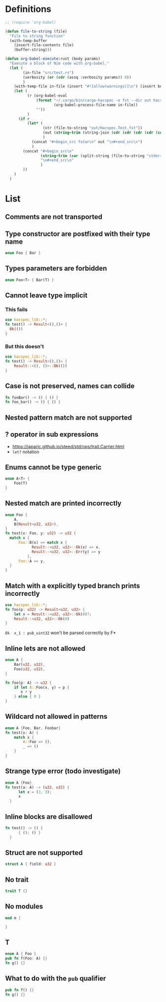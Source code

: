 * Definitions

#+BEGIN_SRC emacs-lisp
      ;; (require 'org-babel)

      (defun file-to-string (file)
        "File to string function"
        (with-temp-buffer
          (insert-file-contents file)
          (buffer-string)))

      (defun org-babel-execute:rust (body params)
        "Execute a block of Nim code with org-babel."
        (let (
              (in-file "src/test.rs")
              (verbosity (or (cdr (assq :verbosity params)) 0))
              )
          (with-temp-file in-file (insert "#![allow(warnings)]\n") (insert body))
          (let (
                (r (org-babel-eval
                    (format "~/.cargo/bin/cargo-hacspec -e fst --dir out hacspec-test 2> >(tee stderr.log >&2)" verbosity
                            (org-babel-process-file-name in-file))
                    ""))
                )
            (if r
                (let* (
                       (str (file-to-string "out/Hacspec.Test.fst"))
                       (out (string-trim (string-join (cdr (cdr (cdr (cdr (cdr (split-string str "\n")))))) "\n")))
                       )
                  (concat "#+begin_src fstar\n" out "\n#+end_src\n")
                  )
              (concat "#+begin_src\n"
                      (string-trim (car (split-string (file-to-string "stderr.log") "error: aborting due to")))
                      "\n#+end_src\n"
                      )
              ))
          )
        )

#+END_SRC

#+RESULTS:
: org-babel-execute:rust

* List
** Comments are not transported
** Type constructor are postfixed with their type name
#+BEGIN_SRC rust :results value raw
enum Foo { Bar }
#+END_SRC

#+RESULTS:
#+begin_src fstar
noeq type foo_t =
| Bar_foo_t : foo_t
#+end_src

** Types parameters are forbidden
#+BEGIN_SRC rust :results value raw
enum Foo<T> { Bar(T) }
#+END_SRC

#+RESULTS:
#+begin_src
error[Hacspec]: type parameters in enum declarations forbidden in Hacspec
 --> /home/lucas/Bureau/hacspec/test/src/test.rs:2:9
  |
2 | enum Foo<T> { Bar(T) }
  |         ^^^

error: unable to translate to Hacspec due to out-of-language errors
#+end_src

** Cannot leave type implicit
*** This fails
#+BEGIN_SRC rust :results value raw
  use hacspec_lib::*;
  fn test() -> Result<(),()> {
    Ok(())
  }
#+END_SRC

#+RESULTS:
#+begin_src
error[Hacspec]: type T[3113] cannot be unified, Hacspec does not handle that kind of parametricity

error[Hacspec]: A type variable cannot be unified, please provide the type parameters for this function
 --> /home/lucas/Bureau/hacspec/test/src/test.rs:4:3
  |
4 |   Ok(())
  |   ^^

error: found some Hacspec typechecking errors
#+end_src
*** But this doesn't
#+BEGIN_SRC rust :results value raw
  use hacspec_lib::*;
  fn test() -> Result<(),()> {
      Result::<(), ()>::Ok(())
  }
#+END_SRC

#+RESULTS:
#+begin_src fstar
open Hacspec.Lib

let test () : (result () ()) =
  Ok (())
#+end_src
** Case is not preserved, names can collide
#+BEGIN_SRC rust :results value raw
  fn fooBar() -> () { () }
  fn foo_bar() -> () { () }
#+END_SRC

#+RESULTS:
#+begin_src fstar
let foo_bar () : () =
  ()

let foo_bar () : () =
  ()
#+end_src
** Nested pattern match are not supported
** ? operator in sub expressions
+ https://japaric.github.io/steed/std/ops/trait.Carrier.html
+ ~let?~ notation
** Enums cannot be type generic

#+BEGIN_SRC rust :results code :wrap "src fstar"
  enum A<T> {
      Foo(T)
  }
#+END_SRC

#+RESULTS:
#+begin_src fstar
,#+begin_src
error[Hacspec]: type parameters in enum declarations forbidden in Hacspec
 --> /home/lucas/Bureau/hacspec/test/src/test.rs:2:7
  |
2 | enum A<T> {
  |       ^^^

error: unable to translate to Hacspec due to out-of-language errors
,#+end_src
#+end_src

** Nested match are printed incorrectly
#+BEGIN_SRC rust :results value raw
  enum Foo {
      A,
      B(Result<u32, u32>),
  }
  fn test(x: Foo, y: u32) -> u32 {
    match x {
        Foo::B(x) => match x {
              Result::<u32, u32>::Ok(x) => x,
              Result::<u32, u32>::Err(y) => y
            },
        Foo::A => y,
    }
  }
#+END_SRC

#+RESULTS:
#+begin_src fstar
noeq type foo_t =
| A_foo_t : foo_t
| B_foo_t : (result pub_uint32 pub_uint32) -> foo_t

let test (x_0 : foo_t) (y_1 : pub_uint32) : pub_uint32 =
  match x_0 with
  | B_foo_t x_2 -> match x_2 with
  | Ok x_3 -> x_3
  | Err y_4 -> y_4
  | A_foo_t -> y_1
#+end_src

** Match with a explicitly typed branch prints incorrectly
#+BEGIN_SRC rust  :results value raw
  use hacspec_lib::*;
  fn foo(p: u32) -> Result<u32, u32> {
      let x = Result::<u32, u32>::Ok(0)?;
      Result::<u32, u32>::Ok(0)
  }
#+END_SRC

#+RESULTS:
#+begin_src fstar
open Hacspec.Lib

let foo (p_0 : pub_uint32) : (result pub_uint32 pub_uint32) =
  match (Ok (usize 0)) with
  | Err x -> Err x
  | Ok  x_1 : pub_uint32 ->
    Ok (usize 0)
#+end_src

~Ok  x_1 : pub_uint32~ won't be parsed correctly by F*

** Inline lets are not allowed
#+BEGIN_SRC rust :results value raw
  enum A {
      Bar(u32, u32),
      Foo(u32, u32),
  }

  fn foo(p: A) -> u32 {
      if let A::Foo(x, y) = p {
         x + y
      } else { 0 }
  }
#+END_SRC

#+RESULTS:
#+begin_src
error[Hacspec]: inline lets are not allowed in Hacspec
 --> /home/lucas/Bureau/hacspec/test/src/test.rs:8:8
  |
8 |     if let A::Foo(x, y) = p {
  |        ^^^^^^^^^^^^^^^^^^^^

error: unable to translate to Hacspec due to out-of-language errors
#+end_src

** Wildcard not allowed in patterns
#+BEGIN_SRC rust :results value raw
  enum A {Foo, Bar, Foobar}
  fn test(x: A) {
      match x {
          A::Foo => (),
          _ => ()
      }
  }
#+END_SRC

#+RESULTS:
#+begin_src
error[Hacspec]: the only types of match pattern allowed in Hacspec start by <name of the enum>::<name of the case>
 --> /home/lucas/Bureau/hacspec/test/src/test.rs:6:9
  |
6 |         _ => ()
  |         ^

error: unable to translate to Hacspec due to out-of-language errors
#+end_src

** Strange type error (todo investigate)
#+BEGIN_SRC rust :results value raw
  enum A {Foo}
  fn test(a: A) -> (u32, u32) {
        let x = (3, 3);
        x
    }
#+END_SRC

#+RESULTS:
#+begin_src
error[Hacspec]: expected type (u32, u32), got (usize, usize)
 --> /home/lucas/Bureau/hacspec/test/src/test.rs:3:18
  |
3 | fn test(a: A) -> (u32, u32) {
  |                  ^^^^^^^^^^
#+end_src

** Inline blocks are disallowed
#+BEGIN_SRC rust :results value raw
  fn test() -> () {
        { (); () }
    }
#+END_SRC

#+RESULTS:
#+begin_src
error[Hacspec]: inline blocks are not allowed in Hacspec
 --> /home/lucas/Bureau/hacspec/test/src/test.rs:3:7
  |
3 |       { (); () }
  |       ^^^^^^^^^^

error: unable to translate to Hacspec due to out-of-language errors
#+end_src

** Struct are not supported
#+BEGIN_SRC rust :results value raw
  struct A { field: u32 }
#+END_SRC

#+RESULTS:
#+begin_src
error[Hacspec]: structs with fields are forbidden in Hacspec
 --> /home/lucas/Bureau/hacspec/test/src/test.rs:2:1
  |
2 | struct A { field: u32 }
  | ^^^^^^^^^^^^^^^^^^^^^^^

error: unable to translate to Hacspec due to out-of-language errors
#+end_src

** No trait
#+BEGIN_SRC rust :results value raw
  trait T {}
#+END_SRC

#+RESULTS:
#+begin_src
error[Hacspec]: trait declarations not allowed in Hacspec
 --> /home/lucas/Bureau/hacspec/test/src/test.rs:2:1
  |
2 | trait T {}
  | ^^^^^^^^^^

error: unable to translate to Hacspec due to out-of-language errors
#+end_src

** No modules
#+BEGIN_SRC rust :results value raw
  mod m {
      
  }
#+END_SRC

#+RESULTS:
#+begin_src
error[Hacspec]: sub-modules not allowed in Hacspec
 --> /home/lucas/Bureau/hacspec/test/src/test.rs:2:1
  |
2 | / mod m {
3 | |
4 | | }
  | |_^

error: unable to translate to Hacspec due to out-of-language errors
#+end_src

** T
#+BEGIN_SRC rust :results value raw
  enum A { Foo }
  pub fn f(Foo: A) {}
  fn g() {}
#+END_SRC

** What to do with the ~pub~ qualifier
#+BEGIN_SRC rust :results value raw
  pub fn f() {}
  fn g() {}
#+END_SRC

#+RESULTS:
#+begin_src fstar
let f () : unit =
  ()
  ()

let g () : unit =
  ()
  ()
#+end_src


